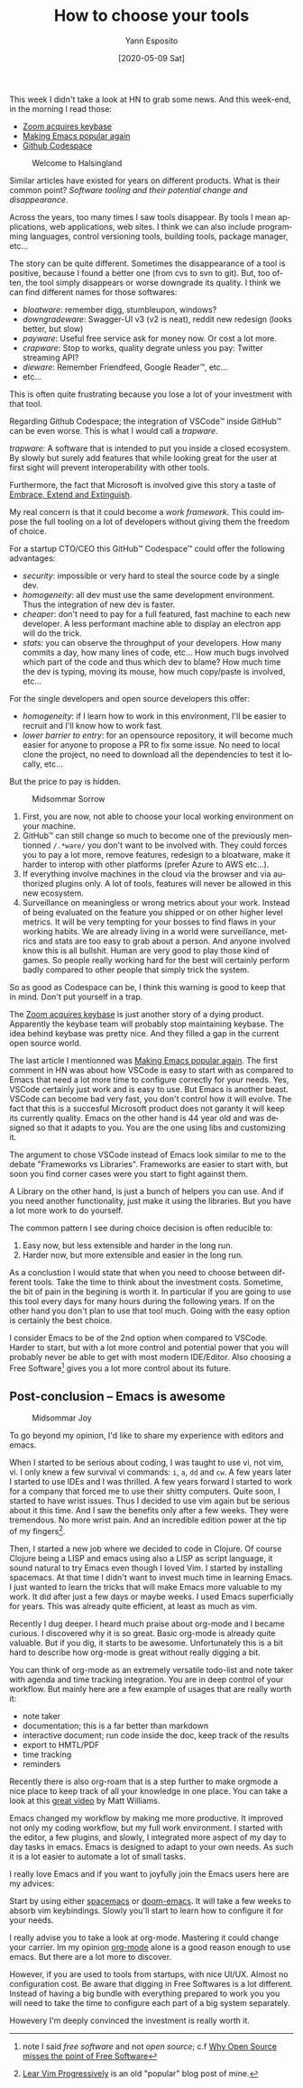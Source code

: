 :PROPERTIES:
:ID:       c2e61938-8493-434a-9ffa-9fd4698d9863
:END:
#+Title: How to choose your tools
#+Author: Yann Esposito
#+Email: yann@esposito.host
#+Date: [2020-05-09 Sat]
#+KEYWORDS: emacs softwares
#+DESCRIPTION: Modern tools tend to disappear.
#+DESCRIPTION: An app on the web will change, and could break for the worst.
#+DESCRIPTION: Quite often it is worth investing into tools with steep learning curve.
#+LANGUAGE: en
#+LANG: en
#+OPTIONS: H:5 auto-id:t
#+STARTUP: showeverything

This week I didn't take a look at HN to grab some news.
And this week-end, in the morning I read those:

- [[https://news.ycombinator.com/item?id=23102430][Zoom acquires keybase]]
- [[https://news.ycombinator.com/item?id=23107123][Making Emacs popular again]]
- [[https://news.ycombinator.com/item?id=23092904][Github Codespace]]

#+ATTR_ORG: :width 560
#+ATTR_HTML: :alt Midsommar Welcome
#+NAME: Welcome to Halsingland
#+CAPTION: Welcome to Halsingland
[[file:Welcome-to-Halsingland.jpg]]

Similar articles have existed for years on different products.
What is their common point?
/Software tooling and their potential change and disappearance/.

Across the years, too many times I saw tools disappear.
By tools I mean applications, web applications, web sites.
I think we can also include programming languages, control versioning
tools, building tools, package manager, etc...

The story can be quite different.
Sometimes the disappearance of a tool is positive, because I found a better
one (from cvs to svn to git).
But, too often, the tool simply disappears or worse downgrade its quality.
I think we can find different names for those softwares:

- /bloatware/: remember digg, stumbleupon, windows?
- /downgradeware/: Swagger-UI v3 (v2 is neat), reddit new redesign (looks better, but slow)
- /payware/: Useful free service ask for money now. Or cost a lot more.
- /crapware/: Stop to works, quality degrate unless you pay: Twitter streaming API?
- /dieware/: Remember Friendfeed, Google Reader™, etc...
- etc...

This is often quite frustrating because you lose a lot of your investment
with that tool.

Regarding Github Codespace; the integration of VSCode™ inside GitHub™ can
be even worse.
This is what I would call a /trapware/.

#+begin_notes
/trapware/:
A software that is intended to put you inside a closed ecosystem.
By slowly but surely add features that while looking great for the user at
first sight will prevent interoperability with other tools.
#+end_notes

Furthermore, the fact that Microsoft is involved give this story a taste of
[[https://en.wikipedia.org/wiki/Embrace,_extend,_and_extinguish][Embrace, Extend and Extinguish]].

My real concern is that it could become a /work framework/.
This could impose the full tooling on a lot of developers without giving
them the freedom of choice.

For a startup CTO/CEO this GitHub™ Codespace™ could offer the following
advantages:

- /security/: impossible or very hard to steal the source code by a single dev.
- /homogeneity/: all dev must use the same development environment. Thus
  the integration of new dev is faster.
- /cheaper/: don't need to pay for a full featured, fast machine to each new developer.
  A less performant machine able to display an electron app will do the trick.
- /stats/: you can observe the throughput of your developers.
  How many commits a day, how many lines of code, etc...
  How much bugs involved which part of the code and thus which dev to blame?
  How much time the dev is typing, moving its mouse, how much copy/paste is
  involved, etc...

For the single developers and open source developers this offer:

- /homogeneity/: if I learn how to work in this environment, I'll be easier
  to recruit and I'll know how to work fast.
- /lower barrier to entry/: for an opensource repository, it will become much
  easier for anyone to propose a PR to fix some issue. No need to local
  clone the project, no need to download all the dependencies to test it
  locally, etc...

But the price to pay is hidden.

#+ATTR_ORG: :width 560
#+ATTR_HTML: :alt Midsommar Sorrow
#+CAPTION: Midsommar Sorrow
[[file:midsommar-cry.jpg]]



1. First, you are now, not able to choose your local working environment on
   your machine.
2. GitHub™ can still change so much to become one of the previously
   mentionned ~/.*ware/~ you don't want to be involved with.
   They could forces you to pay a lot more, remove features, redesign to a
   bloatware, make it harder to interop with other platforms (prefer Azure
   to AWS etc...).
3. If everything involve machines in the cloud via the browser and via
   authorized plugins only. A lot of tools, features will never be allowed
   in this new ecosystem.
4. Surveillance on meaningless or wrong metrics about your work.
   Instead of being evaluated on the feature you shipped or on other higher
   level metrics. It will be very tempting for your bosses to find flaws in
   your working habits.
   We are already living in a world were surveillance, metrics and stats
   are too easy to grab about a person. And anyone involved know this is
   all bullshit.
   Human are very good to play those kind of games.
   So people really working hard for the best will certainly perform badly
   compared to other people that simply trick the system.

So as good as Codespace can be, I think this warning is good to keep that in mind.
Don't put yourself in a trap.

The [[https://news.ycombinator.com/item?id=23102430][Zoom acquires keybase]] is just another story of a dying product.
Apparently the keybase team will probably stop maintaining keybase.
The idea behind keybase was pretty nice.
And they filled a gap in the current open source world.

The last article I mentionned was [[https://news.ycombinator.com/item?id=23107123][Making Emacs popular again]].
The first comment in HN was about how VSCode is easy to start with as
compared to Emacs that need a lot more time to configure correctly for your
needs.
Yes, VSCode certainly just work and is easy to use.
But Emacs is another beast.
VSCode can become bad very fast, you don't control how it will evolve.
The fact that this is a succesful Microsoft product does not garanty it
will keep its currently quality.
Emacs on the other hand is 44 year old and was designed so that it adapts
to you.
You are the one using libs and customizing it.

The argument to chose VSCode instead of Emacs look similar to me to the
debate "Frameworks vs Libraries".
Frameworks are easier to start with, but soon you find corner cases were
you start to fight against them.

A Library on the other hand, is just a bunch of helpers you can use.
And if you need another functionality, just make it using the libraries.
But you have a lot more work to do yourself.

The common pattern I see during choice decision is often reducible to:

1. Easy now, but less extensible and harder in the long run.
2. Harder now, but more extensible and easier in the long run.

As a conclustion I would state that when you need to choose between
different tools.
Take the time to think about the investment costs.
Sometime, the bit of pain in the begining is worth it.
In particular if you are going to use this tool every days for many hours
during the following years.
If on the other hand you don't plan to use that tool much.
Going with the easy option is certainly the best choice.

I consider Emacs to be of the 2nd option when compared to VSCode.
Harder to start, but with a lot more control and potential power that you
will probably never be able to get with most modern IDE/Editor.
Also choosing a Free Software[fn:1] gives you a lot more control about its
future.

[fn:1] note I said /free software/ and not /open source/; c.f
       [[https://www.gnu.org/philosophy/open-source-misses-the-point.en.html][Why Open Source misses the point of Free Software]]

** Post-conclusion -- Emacs is awesome
:PROPERTIES:
:CUSTOM_ID: post-conclusion
:END:

#+ATTR_ORG: :width 560
#+ATTR_HTML: :alt Midsommar Joy
#+CAPTION: Midsommar Joy
[[./midsommar-joy.jpg]]

To go beyond my opinion, I'd like to share my experience with editors and
emacs.

When I started to be serious about coding, I was taught to use vi, not vim,
vi.
I only knew a few survival vi commands: =i=, =a=, =dd= and =cw=.
A few years later I started to use IDEs and I was thrilled.
A few years forward I started to work for a company that forced me to use
their shitty computers.
Quite soon, I started to have wrist issues.
Thus I decided to use vim again but be serious about it this time.
And I saw the benefits only after a few weeks.
They were tremendous.
No more wrist pain.
And an incredible edition power at the tip of my fingers[fn:vim].

Then, I started a new job where we decided to code in Clojure.
Of course Clojure being a LISP and emacs using also a LISP as script
language, it sound natural to try Emacs even though I loved Vim.
I started by installing spacemacs.
At that time I didn't want to invest much time in learning Emacs.
I just wanted to learn the tricks that will make Emacs more valuable to my
work.
It did after just a few days or maybe weeks.
I used Emacs superficially for years.
This was already quite efficient, at least as much as vim.

Recently I dug deeper.
I heard much praise about org-mode and I became curious.
I discovered why it is so great.
Basic org-mode is already quite valuable.
But if you dig, it starts to be awesome.
Unfortunately this is a bit hard to describe how org-mode is great
without really digging a bit.

You can think of org-mode as an extremely versatile todo-list and note
taker with agenda and time tracking integration.
You are in deep control of your workflow.
But mainly here are a few example of usages that are really worth it:

- note taker
- documentation; this is a far better than markdown
- interactive document; run code inside the doc, keep track of the results
- export to HMTL/PDF
- time tracking
- reminders

Recently there is also org-roam that is a step further to make orgmode a
nice place to keep track of all your knowledge in one place.
You can take a look at this [[https://www.youtube.com/watch?v=Lg61ocfxk3c][great video]] by Matt Williams.

Emacs changed my workflow by making me more productive.
It improved not only my coding workflow, but my full work environment.
I started with the editor, a few plugins, and slowly, I integrated more
aspect of my day to day tasks in emacs.
Emacs is designed to adapt to your own needs.
As such it is a lot easier to automate a lot of small tasks.

I really love Emacs and if you want to joyfully join the Emacs users here
are my advices:

Start by using either [[https://www.spacemacs.org][spacemacs]] or [[https://github.com/hlissner/doom-emacs][doom-emacs]].
It will take a few weeks to absorb vim keybindings.
Slowly you'll start to learn how to configure it for your needs.

I really advise you to take a look at org-mode.
Mastering it could change your carrier.
Im my opinion [[https://orgmode.org][org-mode]] alone is a good reason enough to use emacs.
But there are a lot more to discover.

However, if you are used to tools from startups, with nice UI/UX.
Almost no configuration cost.
Be aware that digging in Free Softwares is a lot different.
Instead of having a big bundle with everything prepared to work you you
will need to take the time to configure each part of a big system
separately.

Howevery I'm deeply convinced the investment is really worth it.

[fn:vim] [[http://yannesposito.com/Scratch/en/blog/Learn-Vim-Progressively/][Lear Vim Progressively]] is an old "popular" blog post of mine.
